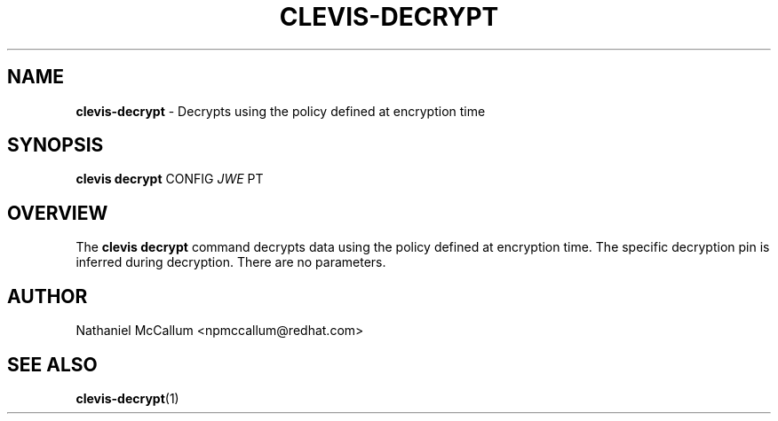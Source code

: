 .\" generated with Ronn/v0.7.3
.\" http://github.com/rtomayko/ronn/tree/0.7.3
.
.TH "CLEVIS\-DECRYPT" "1" "June 2017" "" ""
.
.SH "NAME"
\fBclevis\-decrypt\fR \- Decrypts using the policy defined at encryption time
.
.SH "SYNOPSIS"
\fBclevis decrypt\fR CONFIG \fIJWE\fR PT
.
.SH "OVERVIEW"
The \fBclevis decrypt\fR command decrypts data using the policy defined at encryption time\. The specific decryption pin is inferred during decryption\. There are no parameters\.
.
.SH "AUTHOR"
Nathaniel McCallum <npmccallum@redhat\.com>
.
.SH "SEE ALSO"
\fBclevis\-decrypt\fR(1)
